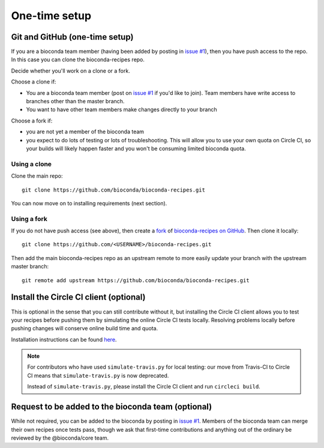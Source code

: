 One-time setup
--------------

.. _github-setup:

Git and GitHub (one-time setup)
~~~~~~~~~~~~~~~~~~~~~~~~~~~~~~~
If you are a bioconda team member (having been added by posting in `issue #1`_),
then you have push access to the repo. In this case you can clone the
bioconda-recipes repo.

Decide whether you'll work on a clone or a fork.

Choose a clone if:

- You are a bioconda team member (post on `issue #1`_ if you'd like to
  join). Team members have write access to branches other than the master
  branch.

- You want to have other team members make changes directly to your branch

Choose a fork if:

- you are not yet a member of the bioconda team
- you expect to do lots of testing or lots of troubleshooting. This will allow
  you to use your own quota on Circle CI, so your builds will likely happen
  faster and you won't be consuming limited bioconda quota.

Using a clone
+++++++++++++

Clone the main repo::

    git clone https://github.com/bioconda/bioconda-recipes.git


You can now move on to installing requirements (next section).

Using a fork
++++++++++++

If you do not have push access (see above), then create a `fork
<https://help.github.com/articles/fork-a-repo/>`_ of `bioconda-recipes on
GitHub <https://github.com/bioconda/bioconda-recipes>`_. Then clone it
locally::

    git clone https://github.com/<USERNAME>/bioconda-recipes.git

Then add the main bioconda-recipes repo as an upstream remote to more easily
update your branch with the upstream master branch::

    git remote add upstream https://github.com/bioconda/bioconda-recipes.git

.. _circleci-client:

Install the Circle CI client (optional)
~~~~~~~~~~~~~~~~~~~~~~~~~~~~~~~~~~~~~~~
This is optional in the sense that you can still contribute without it, but
installing the Circle CI client allows you to test your recipes before pushing
them by simulating the online Circle CI tests locally. Resolving problems
locally before pushing changes will conserve online build time and quota.

Installation instructions can be found `here
<https://circleci.com/docs/2.0/local-cli/#installing-the-circleci-local-cli-on-macos-and-linux-distros>`_.

.. note::

    For contributors who have used ``simulate-travis.py`` for local testing:
    our move from Travis-CI to Circle CI means that ``simulate-travis.py`` is
    now deprecated.

    Instead of ``simulate-travis.py``, please install the Circle CI client and
    run ``circleci build``.

Request to be added to the bioconda team (optional)
~~~~~~~~~~~~~~~~~~~~~~~~~~~~~~~~~~~~~~~~~~~~~~~~~~~
While not required, you can be added to the bioconda by posting in
`issue #1`_. Members of the bioconda team can merge their own recipes
once tests pass, though we ask that first-time contributions and
anything out of the ordinary be reviewed by the @bioconda/core team.

.. _`issue #1`: https://github.com/bioconda/recipes/issues/1

